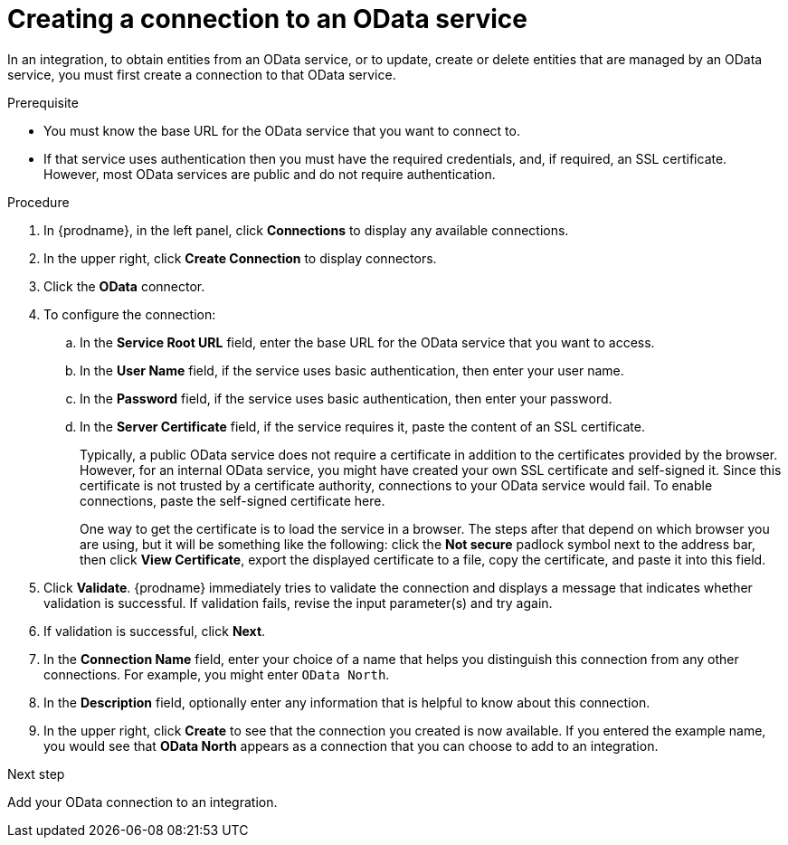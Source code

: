 // This module is included in the following assemblies:
// as_connecting-to-odata.adoc

[id='creating-odata-connections_{context}']
= Creating a connection to an OData service

In an integration, to obtain entities from an OData service, 
or to update, create or delete
entities that are managed by an OData service, you must first create a connection to 
that OData service.

.Prerequisite

* You must know the base URL for the OData service that you want
to connect to. 
* If that service uses authentication then you must have the 
required credentials, and, if required, an SSL certificate. 
However, most OData services are public and do not require 
authentication. 

.Procedure

. In {prodname}, in the left panel, click *Connections* to
display any available connections.
. In the upper right, click *Create Connection* to display
connectors.  
. Click the *OData* connector.
. To configure the connection:
.. In the *Service Root URL* field, enter the base URL for the 
OData service that you want to access. 
.. In the *User Name* field, if the service uses basic authentication, 
then enter your user name.
.. In the *Password* field, if the service uses basic authentication, 
then enter your password. 
.. In the *Server Certificate* field, if the service requires it, paste the content of an SSL 
certificate. 
+
Typically, a public OData service does not require a certificate in addition to the 
certificates provided by the browser. However, for an internal OData service, 
you might have created your own SSL certificate and self-signed it. Since this 
certificate is not trusted by a certificate authority, connections to your OData 
service would fail. To enable connections, paste the self-signed certificate here. 
+
One way to get the certificate is to load the service in a browser. 
The steps after that depend on which browser you are using, but it will be 
something like the following: click the *Not secure* padlock symbol next to the 
address bar, then click *View Certificate*, export the displayed certificate to 
a file, copy the certificate, and paste it into this field. 

. Click *Validate*. {prodname} immediately tries to validate the 
connection and displays a message that indicates whether 
validation is successful. If validation fails, revise the input 
parameter(s) and try again.
. If validation is successful, click *Next*.
. In the *Connection Name* field, enter your choice of a name that
helps you distinguish this connection from any other connections.
For example, you might enter `OData North`.
. In the *Description* field, optionally enter any information that
is helpful to know about this connection. 
. In the upper right, click *Create* to see that the connection you 
created is now available. If you entered the example name, you would 
see that *OData North* appears as a connection that you can 
choose to add to an integration. 

.Next step
Add your OData connection to an integration. 
